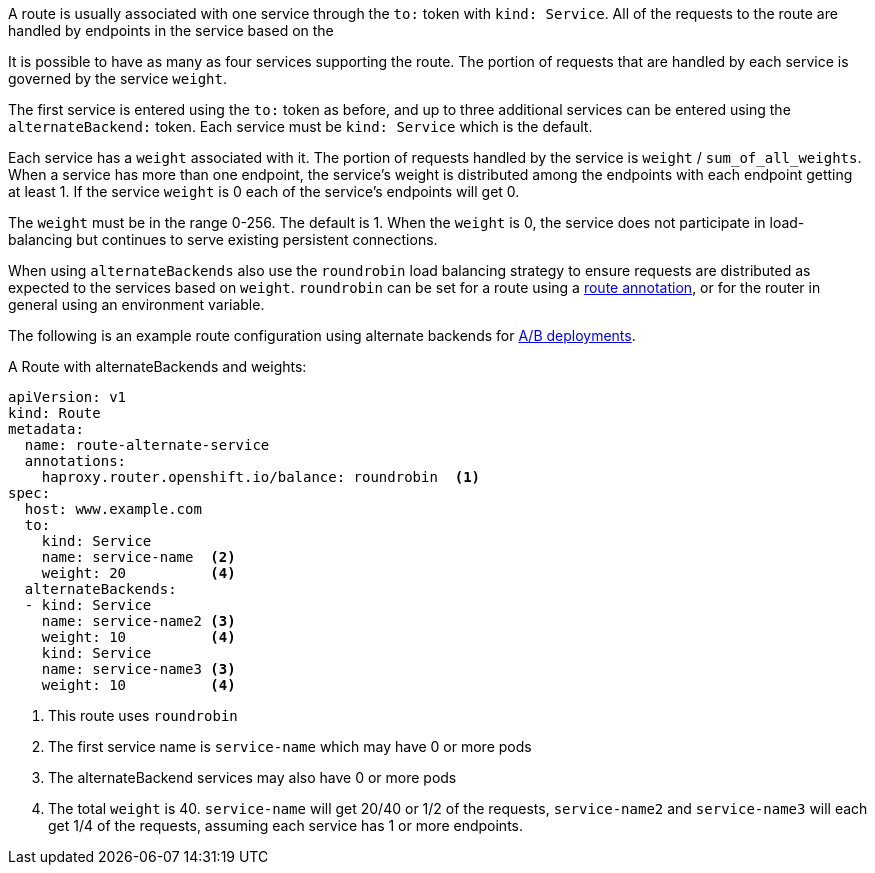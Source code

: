 A route is usually associated with one service through the `to:` token with
`kind: Service`. All of the requests to the route are handled by endpoints in
the service based on the
ifdef::openshift-origin,openshift-enterprise[]
xref:load-balancing[load balancing strategy].
endif::[]
ifdef::openshift-dedicated[]
load balancing strategy
endif::[]

It is possible to have as many as four services supporting the route. The
portion of requests that are handled by each service is governed by the service
`weight`.

The first service is entered using the `to:` token as before, and up to three
additional services can be entered using the `alternateBackend:` token. Each
service must be `kind: Service` which is the default.

Each service has a `weight` associated with it. The portion of requests
handled  by the service is `weight` / `sum_of_all_weights`. When a service has
more than one  endpoint, the service's weight is distributed among the endpoints
with each endpoint getting at least 1. If the service `weight` is 0 each
of the service's endpoints will get 0.

The `weight` must be in the range 0-256. The default is 1. When the `weight` is
0, the service does not participate in load-balancing but continues to serve 
existing persistent connections.

When using `alternateBackends` also use the `roundrobin` load balancing strategy to ensure requests are distributed
as expected to the services based on `weight`. `roundrobin` can be set for a
route using a xref:route-specific-annotations[route annotation], or for the
router in general using an environment variable.

The following is an example route configuration using alternate backends for
xref:../../dev_guide/deployments/advanced_deployment_strategies.adoc#advanced-deployment-a-b-deployment[A/B
deployments].

.A Route with alternateBackends and weights:

[source,yaml]
----
apiVersion: v1
kind: Route
metadata:
  name: route-alternate-service
  annotations:
    haproxy.router.openshift.io/balance: roundrobin  <1>
spec:
  host: www.example.com
  to:
    kind: Service
    name: service-name  <2>
    weight: 20          <4>
  alternateBackends:
  - kind: Service
    name: service-name2 <3>
    weight: 10          <4>
    kind: Service
    name: service-name3 <3>
    weight: 10          <4>
----

<1> This route uses `roundrobin`
ifdef::openshift-origin,openshift-enterprise[]
xref:load-balancing[load balancing strategy].
endif::[]
ifdef::openshift-dedicated[]
load balancing strategy
endif::[]
<2> The first service name is `service-name` which may have 0 or more pods
<3> The alternateBackend services may also have 0 or more pods
<4> The total `weight` is 40. `service-name` will get 20/40 or 1/2 of the requests,
`service-name2` and `service-name3` will each get 1/4 of the requests, assuming each
service has 1 or more endpoints.
